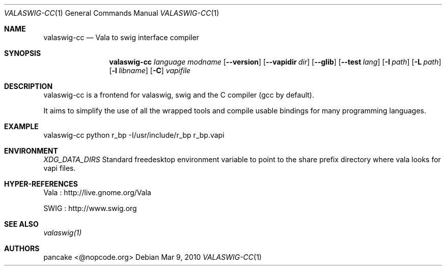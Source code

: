 .Dd Mar 9, 2010
.Dt VALASWIG-CC 1
.Os
.Sh NAME
.Nm valaswig-cc
.Nd Vala to swig interface compiler
.Sh SYNOPSIS
.Nm valaswig-cc
.Ar language
.Ar modname
.Op Fl -version
.Op Fl -vapidir Ar dir
.Op Fl -glib
.Op Fl -test Ar lang
.Op Fl I Ar path
.Op Fl L Ar path
.Op Fl l Ar libname
.Op Fl C
.Ar vapifile

.Sh DESCRIPTION
valaswig-cc is a frontend for valaswig, swig and the C compiler (gcc by default).

It aims to simplify the use of all the wrapped tools and compile usable bindings for many programming languages.

.Sh EXAMPLE
valaswig-cc python r_bp -I/usr/include/r_bp r_bp.vapi

.Sh ENVIRONMENT
.Ar XDG_DATA_DIRS
Standard freedesktop environment variable to point to the share prefix directory where vala looks for vapi files.

.Sh HYPER-REFERENCES
.Pp 
Vala : http://live.gnome.org/Vala
.Pp 
SWIG : http://www.swig.org

.Sh SEE ALSO
.Pp
.Xr valaswig(1)
.Pp

.Sh AUTHORS
.Pp
pancake <@nopcode.org>
